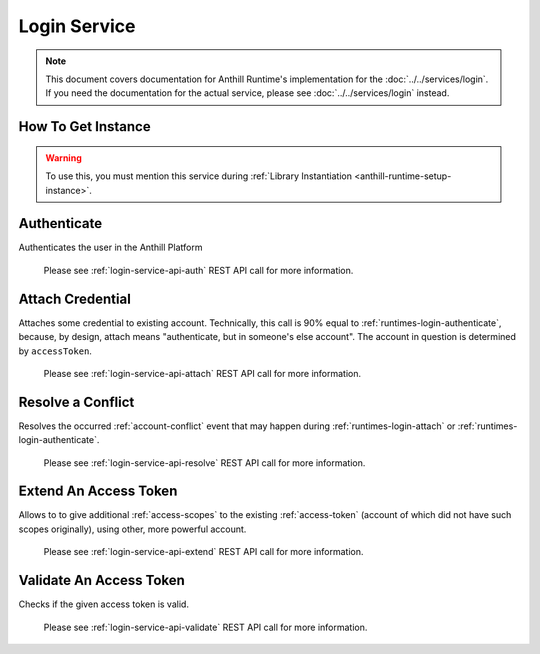 Login Service
=============

.. note::
    This document covers documentation for Anthill Runtime's implementation for the :doc:`../../services/login`.
    If you need the documentation for the actual service, please see :doc:`../../services/login` instead.

How To Get Instance
-------------------

.. warning::
    To use this, you must mention this service during :ref:`Library Instantiation <anthill-runtime-setup-instance>`.

.. tabs::

    .. code-tab:: cpp

        LoginServicePtr service =
            online::AnthillRuntime::Instance().get<online::LoginService>();

    .. code-tab:: java

        LoginService service =
            AnthillRuntime.Get(LoginService.ID, LoginService.class);

.. _runtimes-login-authenticate:

Authenticate
------------

Authenticates the user in the Anthill Platform

    .. tabs::

        .. code-tab:: cpp

            void authenticate(
                const std::string& credentialType,
                const std::string& gamespace,
                const Scopes& scopes,
                const Request::Fields& other,
                AuthenticationCallback callback,
                MergeRequiredCallback mergeRequiredCallback,
                const Scopes& shouldHaveScopes = {"*"});

        .. code-tab:: java

            // the last argument is optional

            public void authenticate(
                String credentialType,
                String gamespace,
                Scopes scopes,
                Request.Fields other,
                final AuthenticationCallback callback,
                MergeRequiredCallback mergeRequiredCallback,
                Scopes shouldHaveScopes)

    .. glossary::

        ``credentialType``

            A :ref:`Credential Type <credentials>` for the authentication

        ``gamespace``

            A :ref:`gamespace` (alias) this authentication goes into

        ``scopes``

            See :ref:`access-scopes`

        ``other``

            Other possible arguments that :ref:`Credential Type <credentials>` might additionally require.

        ``callback``

            The callback that would be called once the authentication completed.

        ``mergeRequiredCallback``

            The callback that would be called in rare event of :ref:`account-conflict`

        ``shouldHaveScopes``

            List of scopes the user should definitely acquire, or Forbidden error will be occur.
            Useful in cases when player is OK with not having some of scopes.
            A special case of single ``*`` (default) means ALL scopes being asked should be satisfied.

    Please see :ref:`login-service-api-auth` REST API call for more information.

.. _runtimes-login-attach:

Attach Credential
-----------------

Attaches some credential to existing account. Technically, this call is 90% equal to :ref:`runtimes-login-authenticate`,
because, by design, attach means "authenticate, but in someone's else account". The account in question is
determined by ``accessToken``.

    .. tabs::

        .. code-tab:: cpp

            void LoginService::attach(
                const std::string& accessToken,
                const std::string& credentialType,
                const std::string& gamespace,
                const Scopes& scopes,
                const Request::Fields& other,
                LoginService::AuthenticationCallback callback,
                MergeRequiredCallback mergeRequiredCallback,
                const Scopes& shouldHaveScopes)

        .. code-tab:: java

            // the last argument is optional

            public void attach(
                AccessToken accessToken,
                String gamespace,
                String credentialType,
                Scopes scopes,
                Request.Fields other,
                final AuthenticationCallback callback,
                MergeRequiredCallback mergeRequiredCallback,
                Scopes shouldHaveScopes)

    .. glossary::

        ``accessToken``

            An existing :ref:`access-token` the authentication attaches to.

        ``credentialType``

            A :ref:`Credential Type <credentials>` for the authentication.

        ``scopes``

            See :ref:`access-scopes`.

        ``other``

            Other possible arguments that :ref:`Credential Type <credentials>` might additionally require.

        ``callback``

            The callback that would be called once the authentication completed.

        ``mergeRequiredCallback``

            The callback that would be called in rare event of :ref:`account-conflict`

        ``shouldHaveScopes``

            List of scopes the user should definitely acquire, or Forbidden error will be occur.
            Useful in cases when player is OK with not having some of scopes.
            A special case of single ``*`` (default) means ALL scopes being asked should be satisfied.

    Please see :ref:`login-service-api-attach` REST API call for more information.

Resolve a Conflict
------------------

Resolves the occurred :ref:`account-conflict` event that may happen during :ref:`runtimes-login-attach` or
:ref:`runtimes-login-authenticate`.

    .. tabs::

        .. code-tab:: cpp

            void resolve(
                const std::string& resolveToken,
                const std::string& methodToResolve,
                const std::string& resolveWith,
                const Scopes& scopes,
                const Request::Fields& other,
                AuthenticationCallback callback,
                const Scopes& shouldHaveScopes = {"*"},
                const std::string& attachTo = "");

        .. code-tab:: java

            // the last two arguments are optional

            public void resolve(
                AccessToken resolveToken,
                String methodToResolve,
                String resolveWith,
                String scopes,
                Request.Fields other,
                final AuthenticationCallback callback,
                Scopes shouldHaveScopes,
                AccessToken attachTo)

    .. glossary::

        ``resolveToken``

            A Resolve Token, retrieved when the conflict occurred.

        ``methodToResolve``

            A way how to resolve this conflict.
            Should be exactly the ``Conflict Reason`` server gave in ``MergeRequiredCallback``.
            For example, ``merge_required`` or ``multiple_accounts_attached``.

        ``resolveWith``

            A way to resolve this conflict. Varies for different Conflict Reasons.

        ``other``

            Other possible arguments that :ref:`Credential Type <credentials>` might additionally require.

        ``callback``

            The callback that would be called once the authentication completed.

        ``shouldHaveScopes``

            (Optional) List of scopes the user should definitely acquire, or Forbidden error will be occur.
            Useful in cases when player is OK with not having some of scopes.
            A special case of single ``*`` (default) means ALL scopes being asked should be satisfied.

        ``attachTo``

            An existing :ref:`access-token` the account player originally was going to attach to.
            Only applicable if conflict happened during Attach Credential procedure.

    Please see :ref:`login-service-api-resolve` REST API call for more information.


Extend An Access Token
----------------------

Allows to to give additional :ref:`access-scopes` to the existing :ref:`access-token` (account of which did not
have such scopes originally), using other, more powerful account.

    .. tabs::

        .. code-tab:: cpp

            void extend(
                const std::string& accessToken,
                const std::string& extendWith,
                const Scopes& scopes,
                AuthenticationCallback callback);

        .. code-tab:: java

            public void extend(
                AccessToken accessToken,
                AccessToken extendWith,
                LoginService.Scopes scopes,
                final AuthenticationCallback callback)

    .. glossary::

        ``accessToken``

            Access token to extend (the one to be improved)

        ``extendWith``

            Access token to extend with (the one that have required scopes)

        ``scopes``

            A list of scopes to improve ``access_token`` with. A single ``*`` element can be used to have
            all scopes the scope ``extend`` have.

        ``callback``

            the callback that would be called once the token has been extended.

    Please see :ref:`login-service-api-extend` REST API call for more information.


Validate An Access Token
------------------------

Checks if the given access token is valid.

    .. tabs::

        .. code-tab:: cpp

            void validateAccessToken(
                const std::string& accessToken,
                ValidationCallback callback);

        .. code-tab:: java

            public void validateAccessToken(
                final AccessToken token,
                final ValidationCallback callback)

    .. glossary::

        ``accessToken``

            Access token to validate

        ``callback``

            The callback that would be called once the token has been validated (or not).

    Please see :ref:`login-service-api-validate` REST API call for more information.
